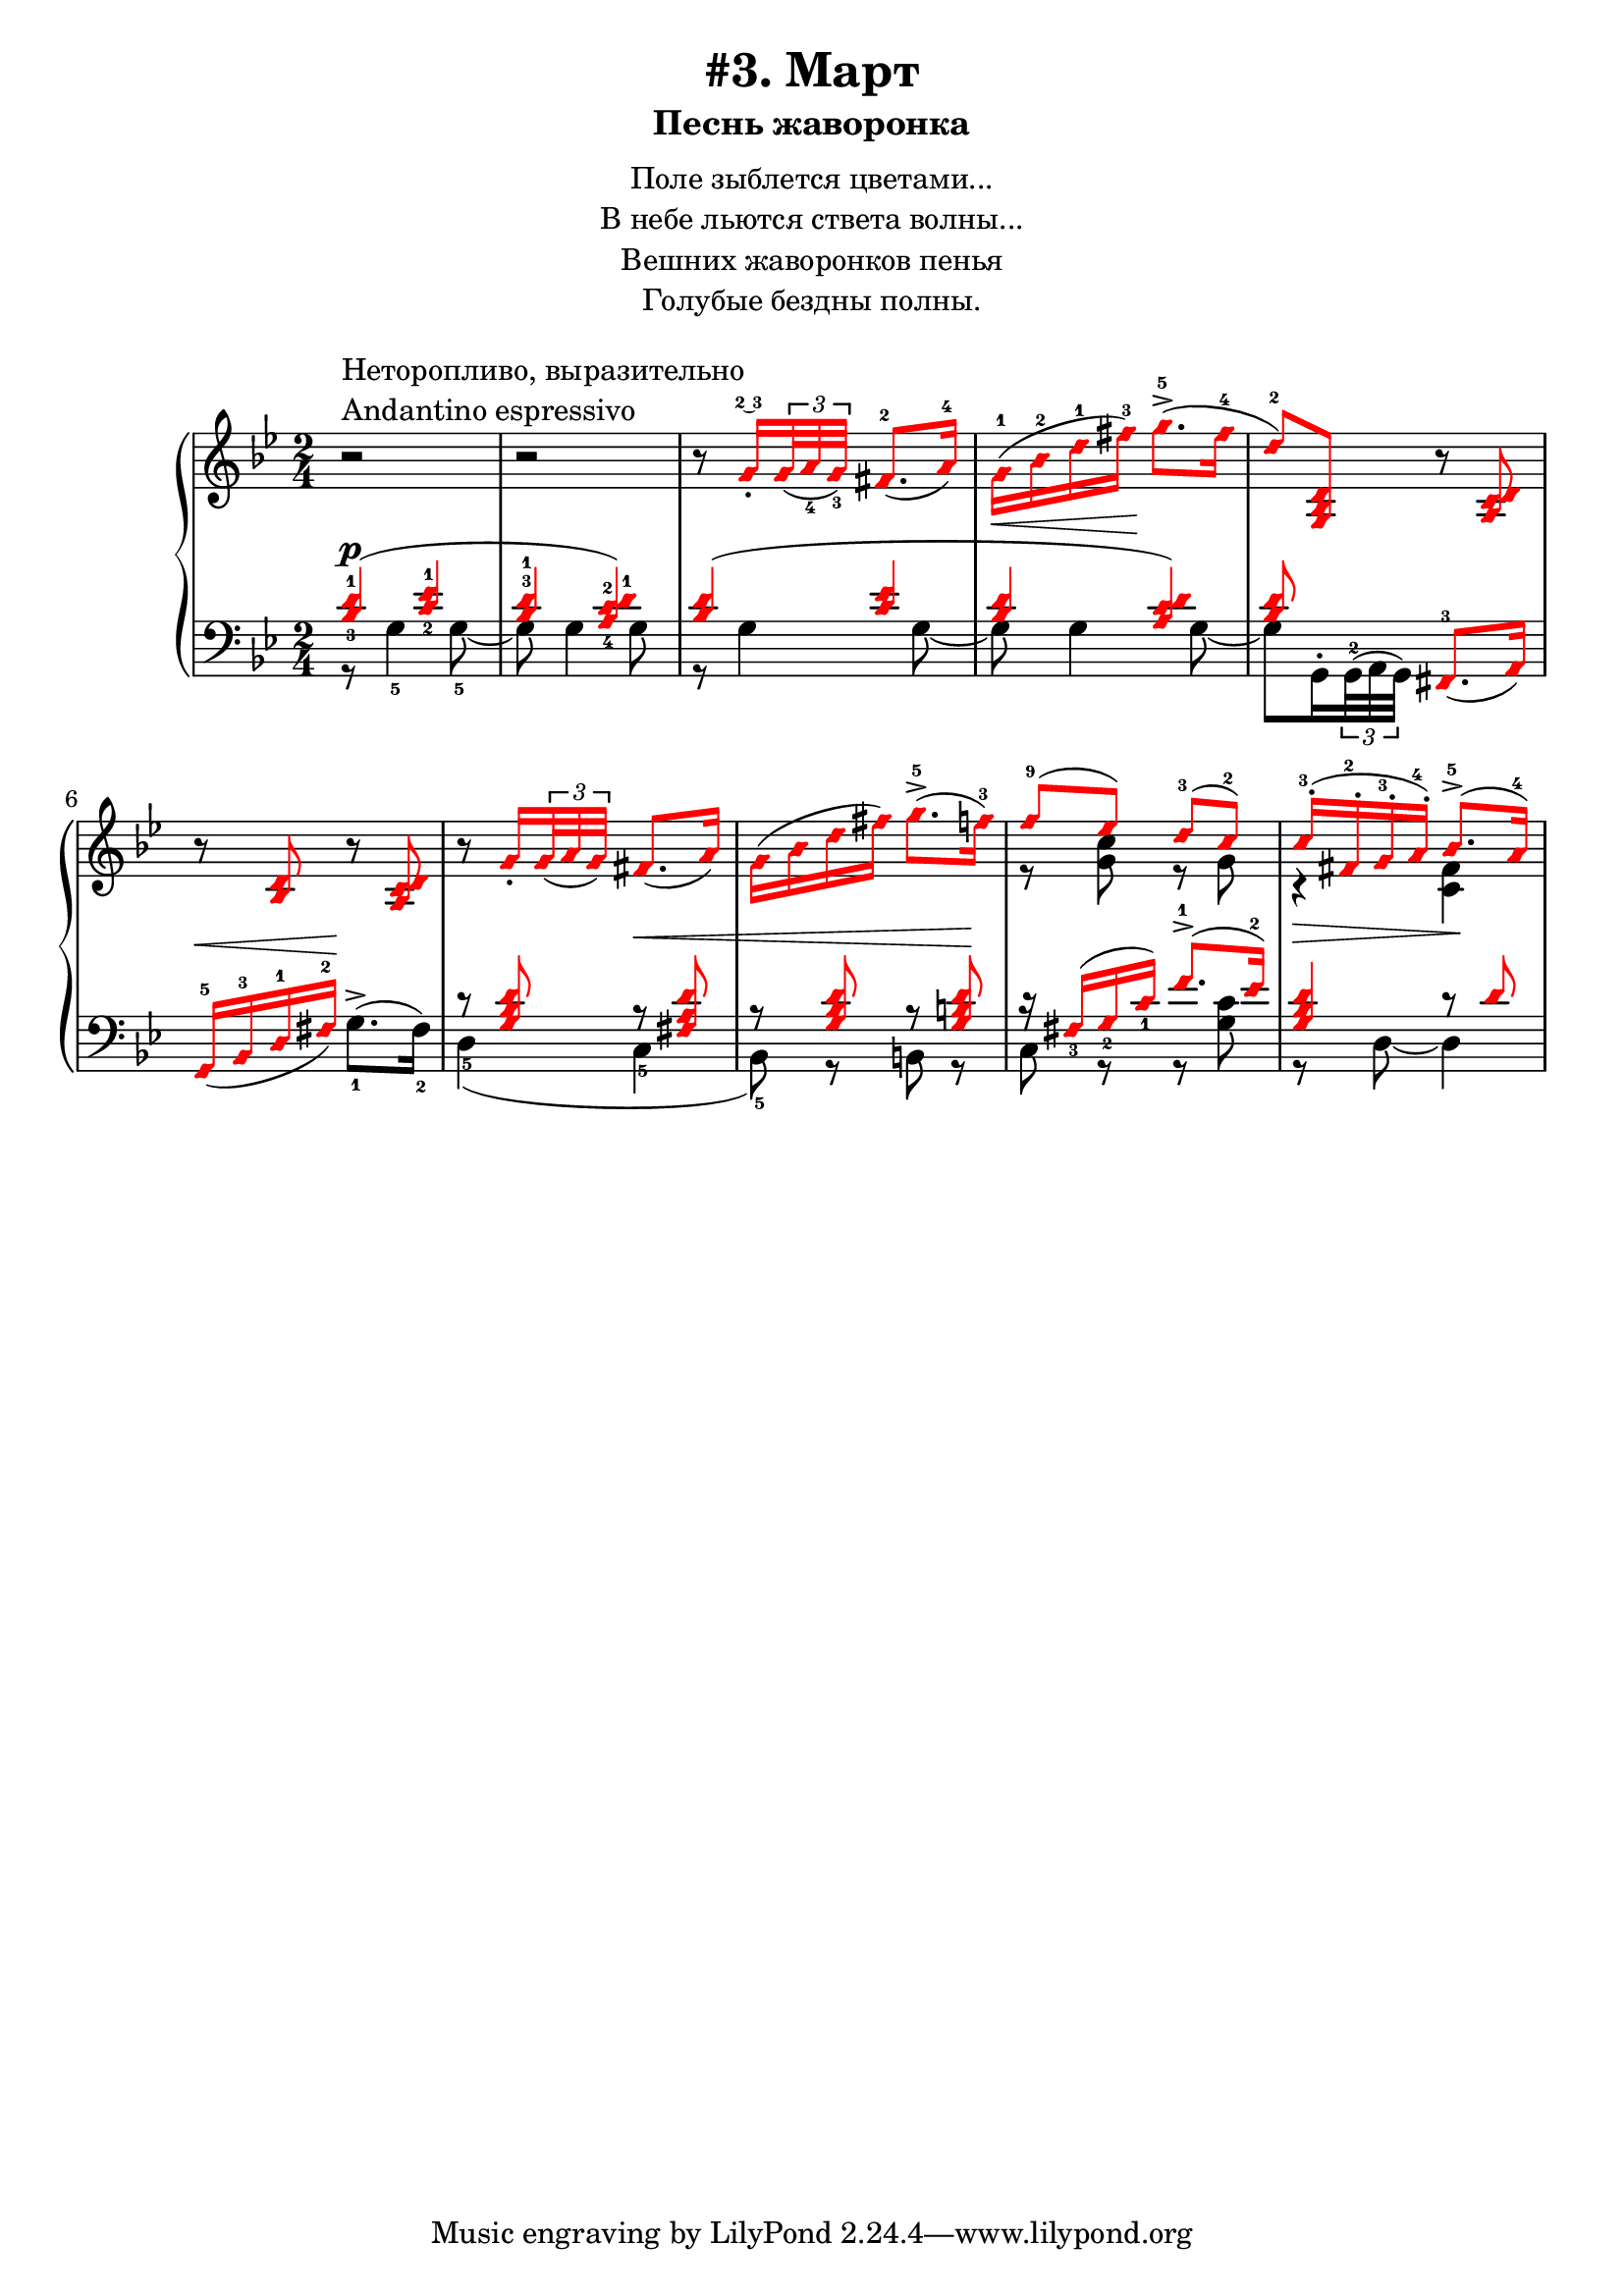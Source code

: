 \version "2.18.2"
% vim:set ai ts=4 sw=4 sts=4 et :
\header {
    title="#3. Март"
    subtitle="Песнь жаворонка"
}
\markup {
    \fill-line {
        \center-column {
            \null
            \line { Поле зыблется цветами... }
            \line { В небе льются ствета волны... }
            \line { Вешних жаворонков пенья }
            \line { Голубые бездны полны. }
            \null
        }
    }
}

fingBC = \finger \markup \tied-lyric #"2~3"
andantino = \markup{
                \column {
                    \line{Неторопливо, выразительно}
                    \line{Andantino espressivo}
                }
            }

\new PianoStaff <<
    \new Staff <<
        \clef "treble"
        \key g \minor
        \time 2/4
        \new Voice {
            \voiceOneStyle
            \relative c''{
                \oneVoice
                \override Fingering.font-size = #-7
                r2 ^\andantino | % 1
                r | % 2
                r8 \voiceOne
                    g16_.\fingBC \tuplet 3/2 {<g>32_( <a_4> <g_3>)} fis8.-2_( a16-4) | % 3
                \stemDown
                    g-1( \< bes-2 d-1 fis-3) \! g8.->-5( fis16-4 | % 4
                \stemUp
                    d8-2) <g,, bes d> \oneVoice
                    r <a c d> | % 5
                r <bes d> r <a c d> | % 6
                r \voiceOne
                    g'16_. \tuplet 3/2 { g32_( a g) } fis8._( a16) | % 7
                \stemDown
                    g( bes d fis) g8.->-5( f16-3) | % 8
                \stemUp
                    f8-9( ees) d-3( c-2) | % 9
                c16-.-3( fis,-.-2 g-.-3 a-.-4) bes8.->-5( a16-4) | % 10
            }
        }
        \new Voice {
            \voiceTwo
            \relative c'{
                s2 | s | s | s | s | s | s | s | % 1-8
                r8 <g' c> r g | % 9
                r4 \> <fis c> \! | % 10
            }
        }
    >>
    \new Staff <<
        \clef "bass"
        \key g \minor
        \new Voice {
            \voiceOne
            \voiceOneStyle
            \override Fingering.font-size = #-7
            \dynamicUp
            \relative c' {
                \override Fingering.staff-padding = #'()
                <bes-3 d-1>4( \p <c-2 ees-1> | % 1
                <bes^3 d-1> <a-4 c-2 d-1>) | % 2
                <bes d>( <c ees> | % 3
                <bes d> <a c d>) | % 4
                <bes d>8 s <fis,-3>8._( a16) | % 5
                g16-5_( \< bes-3 d-1 fis-2) \! s4 | % 6
                r8 <g bes d> r \< <fis a d> | % 7
                r8 <g bes d> r <g b d> \! | % 8
                r16 fis_3( g_2 c_1) f8.^1-> ( ees16^2) | % 9
                <g, bes d>4 r8 d' | % 10
            }
        }
        \new Voice {
            \voiceTwo
            \override Fingering.font-size = #-7
            \relative c' {
                r8 g4-5 g8-5~ | % 1
                g g4 g8 | % 2
                r g4 g8~ | % 3
                g g4 g8~ | % 4
                \override Fingering.staff-padding = #'()
                g8 g,16^. \tuplet 3/2 {g32^2^( a g)} s4 | % 5
                s4 g'8.^>-1^( fis16-2) | % 6
                d4-5( c-5 | % 7
                bes8-5) r b r | % 8
                c r r <g' c> | % 9
                r d~d4 | % 10
            }
        }
    >>
>>

